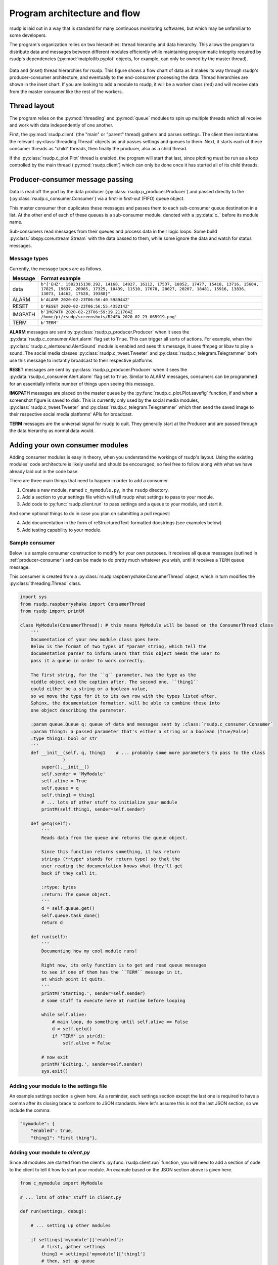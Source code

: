 .. _flow:

Program architecture and flow
#################################################

rsudp is laid out in a way that is standard for many continuous monitoring
softwares, but which may be unfamiliar to some developers.

The program's organization relies on two hierarchies: thread hierarchy and
data hierarchy. This allows the program to distribute data and messages
between different modules efficiently while maintaining programmatic
integrity required by rsudp's dependencies (:py:mod:`matplotlib.pyplot`
objects, for example, can only be owned by the master thread).

.. _flow_diagram:
.. figure::  _static/rsudp-flow.png
    :align:   center

    Data and (inset) thread hierarchies for rsudp.
    This figure shows a flow chart of data as it makes its way through
    rsudp's producer-consumer architecture,
    and eventually to the end-consumer processing the data.
    Thread hierarchies are shown in the inset chart.
    If you are looking to add a module to rsudp,
    it will be a worker class (red) and will receive data from
    the master consumer like the rest of the workers.


Thread layout
*************************************************

The program relies on the :py:mod:`threading` and :py:mod:`queue` modules
to spin up multiple threads which all receive and work with data
independently of one another.

First, the :py:mod:`rsudp.client` (the "main" or "parent" thread) gathers
and parses settings. The client then instantiates the relevant
:py:class:`threading.Thread` objects as and passes settings and queues to
them. Next, it starts each of these consumer threads as "child" threads,
then finally the producer, also as a child thread.

If the :py:class:`rsudp.c_plot.Plot` thread is enabled, the program will
start that last, since plotting must be run as a loop controlled by the
main thread (:py:mod:`rsudp.client`) which can only be done once it has
started all of its child threads.


.. _producer-consumer:

Producer-consumer message passing
*************************************************

Data is read off the port by the data producer
(:py:class:`rsudp.p_producer.Producer`) and passed directly to the
(:py:class:`rsudp.c_consumer.Consumer`) via a first-in first-out (FIFO)
queue object.

This master consumer then duplicates these messages and
passes them to each sub-consumer queue destination in a list. At the
other end of each of these queues is a sub-consumer module, denoted
with a :py:data:`c_` before its module name.

Sub-consumers read messages from their queues and process data in
their logic loops. Some build :py:class:`obspy.core.stream.Stream` with
the data passed to them, while some ignore the data and watch for
status messages.

Message types
=================================================

.. versionadded:: 0.4.3 the :code:`RESET` message type was added.

Currently, the message types are as follows.

========= ==========================================
 Message              Format example
========= ==========================================
 data      ``b"{'EHZ', 1582315130.292, 14168, 14927, 16112, 17537, 18052, 17477, 15418, 13716, 15604, 17825, 19637, 20985, 17325, 10439, 11510, 17678, 20027, 20207, 18481, 15916, 13836, 13073, 14462, 17628, 19388}"``
 ALARM     ``b'ALARM 2020-02-23T06:56:40.598944Z'``
 RESET     ``b'RESET 2020-02-23T06:56:55.435214Z'``
 IMGPATH   ``b'IMGPATH 2020-02-23T06:59:19.211704Z /home/pi/rsudp/screenshots/R24FA-2020-02-23-065919.png'``
 TERM      ``b'TERM'``
========= ==========================================

**ALARM** messages are sent by :py:class:`rsudp.p_producer.Producer`
when it sees the :py:data:`rsudp.c_consumer.Alert.alarm` flag set to
``True``. This can trigger all sorts of actions. For example, when the
:py:class:`rsudp.c_alertsound.AlertSound` module is enabled and sees
this message, it uses ffmpeg or libav to play a sound. The social media
classes :py:class:`rsudp.c_tweet.Tweeter` and
:py:class:`rsudp.c_telegram.Telegrammer` both use this message to
instantly broadcast to their respective platforms.

**RESET** messages are sent by :py:class:`rsudp.p_producer.Producer`
when it sees the :py:data:`rsudp.c_consumer.Alert.alarm` flag set to
``True``. Similar to ALARM messages, consumers can be programmed for
an essentially infinite number of things upon seeing this message.

**IMGPATH** messages are placed on the master queue by the
:py:func:`rsudp.c_plot.Plot.savefig` function, if and when a screenshot
figure is saved to disk. This is currently only used by the social media
modules, :py:class:`rsudp.c_tweet.Tweeter` and
:py:class:`rsudp.c_telegram.Telegrammer` which then send the saved image
to their respective social media platforms' APIs for broadcast.

**TERM** messages are the universal signal for rsudp to quit.
They generally start at the Producer and are passed through the
data hierarchy as normal data would.


.. _add_your_own:

Adding your own consumer modules
*************************************************

Adding consumer modules is easy in theory, when you understand the
workings of rsudp's layout. Using the existing modules' code architecture
is likely useful and should be encouraged, so feel free to follow along
with what we have already laid out in the code base.

There are three main things that need to happen in order to add a consumer.

1. Create a new module, named ``c_mymodule.py``, in the ``rsudp`` directory.
2. Add a section to your settings file which will tell rsudp what settings to pass to your module.
3. Add code to :py:func:`rsudp.client.run` to pass settings and a queue to your module, and start it.

And some optional things to do in case you plan on submitting a pull request:

4. Add documentation in the form of reStructuredText-formatted docstrings (see examples below)
5. Add testing capability to your module.


Sample consumer
=================================================

Below is a sample consumer construction to modify for your own purposes.
It receives all queue messages (outlined in :ref:`producer-consumer`)
and can be made to do pretty much whatever you wish,
until it receives a ``TERM`` queue message.

This consumer is created from a
:py:class:`rsudp.raspberryshake.ConsumerThread` object,
which in turn modifies the :py:class:`threading.Thread` class.

.. code-block:: python

    import sys
    from rsudp.raspberryshake import ConsumerThread
    from rsudp import printM

    class MyModule(ConsumerThread): # this means MyModule will be based on the ConsumerThread class
        '''
        Documentation of your new module class goes here.
        Below is the format of two types of *param* string, which tell the
        documentation parser to inform users that this object needs the user to
        pass it a queue in order to work correctly.

        The first string, for the ``q`` parameter, has the type as the
        middle object and the caption after. The second one, ``thing1``
        could either be a string or a boolean value,
        so we move the type for it to its own row with the types listed after.
        Sphinx, the documentation formatter, will be able to combine these into
        one object describing the parameter.

        :param queue.Queue q: queue of data and messages sent by :class:`rsudp.c_consumer.Consumer`
        :param thing1: a passed parameter that's either a string or a boolean (True/False)
        :type thing1: bool or str
        '''
        def __init__(self, q, thing1    # ... probably some more parameters to pass to the class
                    )
            super().__init__()
            self.sender = 'MyModule'
            self.alive = True
            self.queue = q
            self.thing1 = thing1
            # ... lots of other stuff to initialize your module
            printM(self.thing1, sender=self.sender)

        def getq(self):
            '''
            Reads data from the queue and returns the queue object.

            Since this function returns something, it has return
            strings (*rtype* stands for return type) so that the
            user reading the documentation knows what they'll get
            back if they call it.

            :rtype: bytes
            :return: The queue object.
            '''
            d = self.queue.get()
            self.queue.task_done()
            return d

        def run(self):
            '''
            Documenting how my cool module runs!

            Right now, its only function is to get and read queue messages
            to see if one of them has the ``TERM`` message in it,
            at which point it quits.
            '''
            printM('Starting.', sender=self.sender)
            # some stuff to execute here at runtime before looping

            while self.alive:
                # main loop, do something until self.alive == False
                d = self.getq()
                if 'TERM' in str(d):
                    self.alive = False

            # now exit
            printM('Exiting.', sender=self.sender)
            sys.exit()


Adding your module to the settings file
=================================================

An example settings section is given here.
As a reminder, each settings section except the last one
is required to have a comma after its closing brace to conform
to JSON standards.
Here let's assume this is not the last JSON section,
so we include the comma:

.. code-block:: json

    "mymodule": {
        "enabled": true,
        "thing1": "first thing"},


Adding your module to `client.py`
=================================================

Since all modules are started from the client's :py:func:`rsudp.client.run`
function, you will need to add a section of code to the client to tell it
how to start your module.
An example based on the JSON section above is given here.

.. code-block:: python

    from c_mymodule import MyModule

    # ... lots of other stuff in client.py

    def run(settings, debug):

        # ... setting up other modules

        if settings['mymodule']['enabled']:
            # first, gather settings
            thing1 = settings['mymodule']['thing1']
            # then, set up queue
            q = mk_q()
            # then, start a MyModule instance with the settings you got earlier
            mymod = MyModule(q=q, thing1=thing1)
            # now, pass this instance to the process list to be started below
            mk_p(mymod)

        # ...

        # this part already exists, but just to show you where in sequence your code should be:
        start()

        # ...


.. _add_testing:

Testing your module
=================================================

Formal testing of new modules is easy in rsudp.

The :py:func:`rsudp.client.test` function is set to run any enabled
module by default. If the module is not enabled in the default
settings, you can add a line to the
:py:func:`rsudp.test.make_test_settings` that specifies

.. code-block:: python

    settings['your_module']['enabled'] = True

The second step is to add your test to the dictionary of tests in
:py:mod:`rsudp.test`, so that it gets reported. For example:

.. code-block:: python

    TEST = {
            # other tests
            # ...
            'c_mytest':             ['something I am testing for  ', False],
            'c_anotherone':         ['some other thing I test     ', False],
    }

Each dictionary item is constructed as a two-item list,
where the first item is the description string,
and the second is the status of the test
(False is failure and True is passing).

Then, in your module, you can import the test dictionary and modify
the status of your tests like so:

.. code-block:: python

    from rsudp.raspberryshake import ConsumerThread
    from rsudp.test import TEST

    class MyModule(ConsumerThread):
        def __init__(self, q    # ...
                    )
            super().__init__()
            # ... stuff to initialize your module
            if abc:
                # this test occurs during initialization
                TEST['c_mytest'][1] = True

        def run(self):
            # some stuff here also
            if xyz:
                # this test is done at runtime
                TEST['c_anotherone'][1] = True
            while self.alive:
                # main loop, do something until self.alive == False
                # or you receive the TERM message
            # now exit
            printM('Exiting.', self.sender)
            sys.exit()


Suggesting features
*************************************************

As with other issues, if you have an idea for a feature addition but have
questions about how to implement it, we encourage you to post to our
forums at https://community.raspberryshake.org.

Thanks for supporting open source!


`Back to top ↑ <#top>`_
